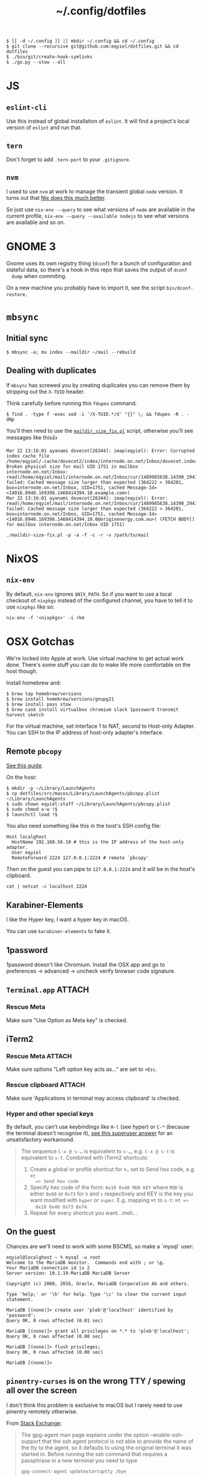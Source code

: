 #+title: ~/.config/dotfiles

#+begin_example
$ [[ -d ~/.config ]] || mkdir ~/.config && cd ~/.config
$ git clone --recursive git@github.com:eqyiel/dotfiles.git && cd dotfiles
$ ./bin/git/create-hook-symlinks
$ ./go.py --stow --all
#+end_example

* JS
** =eslint-cli=

   Use this instead of global installation of =eslint=.  It will find a
   project's local version of =eslint= and run that.

** =tern=

   Don't forget to add =.tern-port= to your =.gitignore=.

** =nvm=

   I used to use =nvm= at work to manage the transient global =node= version.
   It turns out that [[http://anderspapitto.com/posts/2016-10-04-transient-global-environments-the-third-path.html][Nix does this much better]].

   So just use =nix-env --query= to see what versions of =node= are available in
   the current profile, =nix-env --query --available nodejs= to see what
   versions are available and so on.

* GNOME 3

  Gnome uses its own registry thing (~dconf~) for a bunch of configuration and
  stateful data, so there's a hook in this repo that saves the output of ~dconf
  dump~ when commiting.

  On a new machine you probably have to import it, see the script
  ~bin/dconf-restore~.


* ~mbsync~
** Initial sync
#+BEGIN_EXAMPLE
$ mbsync -a; mu index --maildir ~/mail --rebuild
#+END_EXAMPLE

** Dealing with duplicates

If ~mbsync~ has screwed you by creating duplicates you can remove them by
stripping out the ~X-TUID~ header.

Think carefully before running this ~fdupes~ command.

#+begin_example
$ find . -type f -exec sed -i '/X-TUID.*/d' "{}" \; && fdupes -R . -dNp
#+end_example

You'll then need to use the [[http://dovecot.org/tools/maildir-size-fix.pl][~maildir_size_fix.pl~]] script, otherwise you'll see
messages like this👍

#+begin_example
Mar 22 13:16:01 ayanami dovecot[26344]: imap(eqyiel): Error: Corrupted index cache file /home/eqyiel/.cache/dovecot2/index/internode.on.net/Inbox/dovecot.index.cache: Broken physical size for mail UID 1751 in mailbox internode.on.net/Inbox: read(/home/eqyiel/mail/internode.on.net/Inbox/cur/1489985638.14390_29432.ayanami,U=1120:2,FS) failed: Cached message size larger than expected (364222 > 364201, box=internode.on.net/Inbox, UID=1751, cached Message-Id=<14016.8940.169398.1468414394.10.example.com>)
Mar 22 13:16:01 ayanami dovecot[26344]: imap(eqyiel): Error: read(/home/eqyiel/mail/internode.on.net/Inbox/cur/1489985638.14390_29432.ayanami,U=1120:2,FS) failed: Cached message size larger than expected (364222 > 364201, box=internode.on.net/Inbox, UID=1751, cached Message-Id=<14016.8940.169398.1468414394.10.0@originenergy.com.au>) (FETCH BODY[] for mailbox internode.on.net/Inbox UID 1751)
#+end_example

#+begin_example
./maildir-size-fix.pl -p -a -f -c -r -v /path/to/mail
#+end_example

* NixOS

** =nix-env=

   By default, =nix-env= ignores =$NIX_PATH=.  So if you want to use a local
   checkout of =nixpkgs= instead of the configured channel, you have to tell it
   to use =nixpkgs= like so:

   #+begin_example
   nix-env -f '<nixpkgs>' -i rkm
   #+end_example

* OSX Gotchas

  We're locked into Apple at work.  Use virtual machine to get actual
  work done.  There's some stuff you can do to make life more
  comfortable on the host though.

  Install homebrew and:

  #+begin_example
  $ brew tap homebrew/versions
  $ brew install homebrew/versions/gnupg21
  $ brew install pass stow
  $ brew cask install virtualbox chromium slack 1password transmit harvest sketch
  #+end_example

  For the virtual machine, set interface 1 to NAT, second to Host-only Adapter.
  You can SSH to the IP address of host-only adapter's interface.

** Remote ~pbcopy~

   [[https://seancoates.com/blogs/remote-pbcopy][See this guide]].

   On the host:

   #+begin_example
   $ mkdir -p ~/Library/LaunchAgents
   $ cp dotfiles/src/macos/Library/LaunchAgents/pbcopy.plist ~/Library/LaunchAgents
   $ sudo chown eqyiel:staff ~/Library/LaunchAgents/pbcopy.plist
   $ sudo chmod o-w !$
   $ launchctl load !$
   #+end_example

   You also need something like this in the host's SSH config file:

   #+begin_example
   Host localghost
     HostName 192.168.56.10 # this is the IP address of the host-only adapter.
     User eqyiel
     RemoteForward 2224 127.0.0.1:2224 # remote `pbcopy'
   #+end_example

   Then on the guest you can pipe to ~127.0.0.1:2224~ and it will be in the
   host's clipboard.

   #+begin_example
   cat | netcat -c localhost 2224
   #+end_example

** Karabiner-Elements

   <<hyper>>I like the Hyper key, I want a hyper key in macOS.

   You can use ~karabiner-elements~ to fake it.

** 1password

   1password doesn't like Chromium.  Install the OSX app and go to preferences →
   advanced → uncheck verify browser code signature.

** =Terminal.app=                                                    :ATTACH:
   :PROPERTIES:
   :ID:       C20586D7-52CA-4AF4-9065-BC70C4C5BB96
   :Attachments: osx-terminal_2016-09-26_10-03-02.png
   :END:
*** Rescue Meta

   Make sure "Use Option as Meta key" is checked.
   #+DOWNLOADED: file:/Users/rkm/Desktop/osx-terminal.png @ 2016-09-26 10:03:03
   [[file:data/C2/0586D7-52CA-4AF4-9065-BC70C4C5BB96/osx-terminal_2016-09-26_10-03-02.png]]

** iTerm2
*** Rescue Meta                                                      :ATTACH:

    :PROPERTIES:
    :ID:       69648A9D-1C24-447A-9FBF-88C649315B0F
    :Attachments: iterm2_2016-09-26_10-04-21.png
    :END:

    Make sure options "Left option key acts as..." are set to ~+Esc~.

    #+DOWNLOADED: file:/Users/rkm/Desktop/iterm2.png @ 2016-09-26 10:04:21
    [[file:data/69/648A9D-1C24-447A-9FBF-88C649315B0F/iterm2_2016-09-26_10-04-21.png]]

*** Rescue clipboard                                                 :ATTACH:
    :PROPERTIES:
    :ID:       1B1C9326-036A-438B-837D-38C365CEE7F6
    :Attachments: iterm2-clipboard_2016-10-12_09-28-47.png
    :END:

    Make sure 'Applications in terminal may access clipboard' is checked.

    #+DOWNLOADED: file:/Users/rkm/Desktop/iterm2-clipboard.png @ 2016-10-12 09:28:47
    [[file:data/1B/1C9326-036A-438B-837D-38C365CEE7F6/iterm2-clipboard_2016-10-12_09-28-47.png]]
*** Hyper and other special keys

    By default, you can't use keybindings like ~H-l~ (see [[karabiner-Elements][hyper]]) or ~C-*~
    (because the terminal doesn't recognise it), [[http://superuser.com/a/895568][see this superuser answer]] for
    an unsatisfactory workaround.

    #+begin_quote
      The sequence ~C-x @ s-…~ is equivalent to ~s-…~, e.g. ~C-x @ s-t~ is
      equivalent to ~s-t~. Combined with iTerm2 shortcuts:

      1. Create a global or profile shortcut for ~⌘…~ set to Send hex code, e.g. ~⌘t
         => Send hex code~
      2. Specify hex code of the form: ~0x18 0x40 MOD KEY~ where ~MOD~ is either ~0x68~ or
         ~0x73~ for ~h~ and ~s~ respectively and KEY is the key you want
         modified with ~hyper~ or ~super~. E.g. mapping ~⌘t~ to ~s-t~: ~⌘t =>
         0x18 0x40 0x73 0x74~.
      3. Repeat for every shortcut you want…meh…
    #+end_quote

    # Control key modifiers are ~0x5C~ (left control) and ~0x60~ (right control).

** On the guest

   Chances are we'll need to work with some BSCMS, so make a `mysql` user:

   #+begin_example
   eqyiel@localghost ~ % mysql -u root
   Welcome to the MariaDB monitor.  Commands end with ; or \g.
   Your MariaDB connection id is 2
   Server version: 10.1.19-MariaDB MariaDB Server

   Copyright (c) 2000, 2016, Oracle, MariaDB Corporation Ab and others.

   Type 'help;' or '\h' for help. Type '\c' to clear the current input statement.

   MariaDB [(none)]> create user 'pleb'@'localhost' identified by 'password';
   Query OK, 0 rows affected (0.01 sec)

   MariaDB [(none)]> grant all privileges on *.* to 'pleb'@'localhost';
   Query OK, 0 rows affected (0.00 sec)

   MariaDB [(none)]> flush privileges;
   Query OK, 0 rows affected (0.00 sec)

   MariaDB [(none)]>
   #+end_example

** ~pinentry-curses~ is on the wrong TTY / spewing all over the screen

   I don't think this problem is exclusive to macOS but I rarely need to use
   pinentry remotely otherwise.

   From [[http://unix.stackexchange.com/a/280974][Stack Exchange]]:

   #+begin_quote
     The gpg-agent man page explains under the option --enable-ssh-support that
     the ssh agent protocol is not able to provide the name of the tty to the
     agent, so it defaults to using the original terminal it was started
     in. Before running the ssh command that requires a passphrase in a new
     terminal you need to type

     #+begin_example
       gpg-connect-agent updatestartuptty /bye
     #+end_example

     in the new terminal to update the agent's view of which tty or display to
     use.
   #+end_quote

** USB drivers keep dying in the Virtualbox guest

AFAICT there's nothing to do except try that `reset-ohci-drivers` script.
Attaching and detaching from the virtual machine (in the devices menu) sometimes
works too.

#+begin_example
Jan 30 10:45:11 localghost kernel: ohci-pci 0000:00:06.0: frame counter not updating; disabled
Jan 30 10:45:11 localghost kernel: ohci-pci 0000:00:06.0: HC died; cleaning up
Jan 30 10:45:11 localghost kernel: usb 1-1: USB disconnect, device number 2
Jan 30 10:45:11 localghost kernel: usb 1-2: USB disconnect, device number 3
Jan 30 10:45:11 localghost pcscd[1882]: 99999999 ccid_usb.c:783:WriteUSB() write failed (1/3): -4 LIBUSB_ERROR_NO_DEVICE
Jan 30 10:45:12 localghost kernel: irq 22: nobody cared (try booting with the "irqpoll" option)
Jan 30 10:45:12 localghost kernel: CPU: 0 PID: 0 Comm: swapper/0 Tainted: G           O    4.8.15 #1-NixOS
Jan 30 10:45:12 localghost kernel: Hardware name: innotek GmbH VirtualBox/VirtualBox, BIOS VirtualBox 12/01/2006
Jan 30 10:45:12 localghost kernel:  0000000000000000 ffffa0fadfc03d40 ffffffffb4eeef43 ffffa0fac9502400
Jan 30 10:45:12 localghost kernel:  ffffa0fac95024c4 ffffa0fadfc03d68 ffffffffb4cc0aa3 ffffa0fac9502400
Jan 30 10:45:12 localghost kernel:  0000000000000000 0000000000000016 ffffa0fadfc03da0 ffffffffb4cc0e37
Jan 30 10:45:12 localghost kernel: Call Trace:
Jan 30 10:45:12 localghost kernel:  <IRQ>  [<ffffffffb4eeef43>] dump_stack+0x63/0x90
Jan 30 10:45:12 localghost kernel:  [<ffffffffb4cc0aa3>] __report_bad_irq+0x33/0xc0
Jan 30 10:45:12 localghost kernel:  [<ffffffffb4cc0e37>] note/)_interrupt+0x247/0x290
Jan 30 10:45:12 localghost kernel:  [<ffffffffb4cbe0d5>] handle_irq_event_percpu+0x45/0x60
Jan 30 10:45:12 localghost kernel:  [<ffffffffb4cbe12e>] handle_irq_event+0x3e/0x60
Jan 30 10:45:12 localghost kernel:  [<ffffffffb4cc1462>] handle_fasteoi_irq+0xa2/0x160
Jan 30 10:45:12 localghost kernel:  [<ffffffffb4c27ced>] handle_irq+0x1d/0x30
Jan 30 10:45:12 localghost kernel:  [<ffffffffb51472db>] do_IRQ+0x4b/0xd0
Jan 30 10:45:12 localghost kernel:  [<ffffffffb51453c2>] common_interrupt+0x82/0x82
Jan 30 10:45:12 localghost kernel:  [<ffffffffb5147506>] ? __do_softirq+0x76/0x280
Jan 30 10:45:12 localghost kernel:  [<ffffffffb4c73163>] irq_exit+0xa3/0xb0
Jan 30 10:45:12 localghost kernel:  [<ffffffffb4c963e3>] scheduler_ipi+0x93/0x150
Jan 30 10:45:12 localghost kernel:  [<ffffffffb4c45f39>] smp_reschedule_interrupt+0x29/0x30
Jan 30 10:45:12 localghost kernel:  [<ffffffffb5146e92>] reschedule_interrupt+0x82/0x90
Jan 30 10:45:12 localghost kernel:  <EOI>  [<ffffffffb4c56e16>] ? native_safe_halt+0x6/0x10
Jan 30 10:45:12 localghost kernel:  [<ffffffffb4c2f47e>] default_idle+0x1e/0xd0
Jan 30 10:45:12 localghost kernel:  [<ffffffffb4c2fbff>] arch_cpu_idle+0xf/0x20
Jan 30 10:45:12 localghost kernel:  [<ffffffffb4cab49a>] default_idle_call+0x2a/0x40
Jan 30 10:45:12 localghost kernel:  [<ffffffffb4cab78b>] cpu_startup_entry+0x2db/0x340
Jan 30 10:45:12 localghost kernel:  [<ffffffffb513d867>] rest_init+0x77/0x80
Jan 30 10:45:12 localghost kernel:  [<ffffffffb54f9f6c>] start_kernel+0x44a/0x457
Jan 30 10:45:12 localghost kernel:  [<ffffffffb54f9120>] ? early_idt_handler_array+0x120/0x120
Jan 30 10:45:12 localghost kernel:  [<ffffffffb54f92d5>] x86_64_start_reservations+0x24/0x26
Jan 30 10:45:12 localghost kernel:  [<ffffffffb54f940b>] x86_64_start_kernel+0x134/0x141
Jan 30 10:45:12 localghost kernel: handlers:
Jan 30 10:45:12 localghost kernel: [<ffffffffc04391c0>] usb_hcd_irq [usbcore]
Jan 30 10:45:12 localghost kernel: Disabling IRQ #22
#+end_example
* Android
** Syncthing
I want to sync the entire =/sdcard= folder with Syncthing.  This leads to
problems with other individual folders that I want to sync, for example =org=.
My workaround is to create a new folder under =/storage/emulated= called =sync=
and put those individual folders there while syncing everything else in
=/storage/emulated/0=.

#+BEGIN_EXAMPLE
bullhead:/storage/emulated # mkdir sync
bullhead:/storage/emulated # ls -lha
total 8.0K
drwx--x--x  5 root sdcard_rw 4.0K 2017-12-28 10:13 .
drwxr-xr-x  4 root root        80 2016-09-27 12:35 ..
drwxrwx--x 39 root sdcard_rw 4.0K 2017-12-26 19:10 0
drwxrwx--x  4 root sdcard_rw 4.0K 2017-12-25 20:13 obb
drwxrwx--x  2 root sdcard_rw 4.0K 2017-12-28 10:13 sync
#+END_EXAMPLE

Use the web GUI to configure the folder if you can't select
=/storage/emulated/sync= in the native one.
